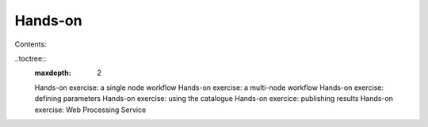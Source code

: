 Hands-on
========

Contents:

..toctree::
   :maxdepth: 2
   
   Hands-on exercise: a single node workflow 
   Hands-on exercise: a multi-node workflow
   Hands-on exercise: defining parameters
   Hands-on exercise: using the catalogue
   Hands-on exercice: publishing results
   Hands-on exercise: Web Processing Service
